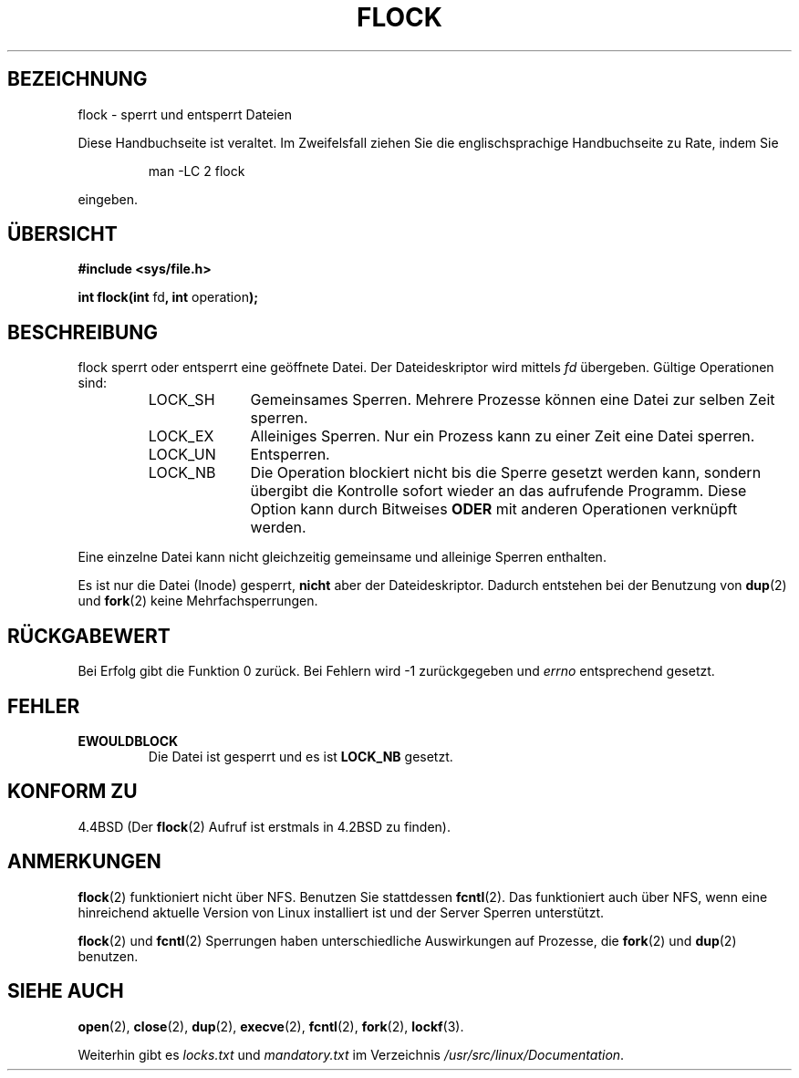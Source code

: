 .\" Hey Emacs! This file is -*- nroff -*- source.
.\"
.\" Copyright 1993 Rickard E. Faith (faith@cs.unc.edu)
.\"
.\" Permission is granted to make and distribute verbatim copies of this
.\" manual provided the copyright notice and this permission notice are
.\" preserved on all copies.
.\"
.\" Permission is granted to copy and distribute modified versions of this
.\" manual under the conditions for verbatim copying, provided that the
.\" entire resulting derived work is distributed under the terms of a
.\" permission notice identical to this one
.\" 
.\" Since the Linux kernel and libraries are constantly changing, this
.\" manual page may be incorrect or out-of-date.  The author(s) assume no
.\" responsibility for errors or omissions, or for damages resulting from
.\" the use of the information contained herein.  The author(s) may not
.\" have taken the same level of care in the production of this manual,
.\" which is licensed free of charge, as they might when working
.\" professionally.
.\" 
.\" Formatted or processed versions of this manual, if unaccompanied by
.\" the source, must acknowledge the copyright and authors of this work.
.\"
.\" Modified Fri Jan 31 16:26:07 1997 by Eric S. Raymond <esr@thyrsus.com>
.\" Modified Fri Dec 11 17:57:27 1998 by Jamie Lokier <jamie@imbolc.ucc.ie>
.\" Translated into German by Dennis Stampfer <kontakt@dstampfer.de>
.\"
.TH FLOCK 2 "28. August 2002" "" "Systemaufrufe"
.SH BEZEICHNUNG
flock \- sperrt und entsperrt Dateien
.PP
Diese Handbuchseite ist veraltet. Im Zweifelsfall ziehen Sie
die englischsprachige Handbuchseite zu Rate, indem Sie
.IP
man -LC 2 flock
.PP
eingeben.
.SH "ÜBERSICHT"
.B #include <sys/file.h>
.sp
.BR "int flock(int " fd ", int " operation );
.SH BESCHREIBUNG
flock sperrt oder entsperrt eine geöffnete Datei.  Der Dateideskriptor wird
mittels
.I fd
übergeben.  Gültige Operationen sind:
.RS
.sp
.TP 1.0i
LOCK_SH
Gemeinsames Sperren.  Mehrere Prozesse können eine Datei zur selben Zeit sperren.
.TP
LOCK_EX
Alleiniges Sperren.  Nur ein Prozess kann zu einer Zeit eine Datei sperren.
.TP
LOCK_UN
Entsperren.
.TP
LOCK_NB
Die Operation blockiert nicht bis die Sperre gesetzt werden kann,
sondern übergibt die Kontrolle sofort wieder an das aufrufende Programm.
Diese Option kann durch Bitweises 
.B ODER 
mit anderen Operationen verknüpft werden.
.sp
.RE
.PP
Eine einzelne Datei kann nicht gleichzeitig gemeinsame und alleinige
Sperren enthalten.
.PP
Es ist nur die Datei (Inode) gesperrt, 
.BI nicht
aber der Dateideskriptor.  Dadurch entstehen bei der Benutzung von
.BR dup (2)
und
.BR fork (2)
keine Mehrfachsperrungen.
.SH RÜCKGABEWERT
Bei Erfolg gibt die Funktion 0 zurück. Bei Fehlern wird \-1 zurückgegeben und
.I errno
entsprechend gesetzt.
.SH FEHLER
.TP
.B EWOULDBLOCK
Die Datei ist gesperrt und es ist
.B LOCK_NB
gesetzt.
.SH KONFORM ZU
4.4BSD (Der
.BR flock (2)
Aufruf ist erstmals in 4.2BSD zu finden).
.SH ANMERKUNGEN
.BR flock (2)
funktioniert nicht über NFS.  Benutzen Sie stattdessen
.BR fcntl (2).
Das funktioniert auch über NFS, wenn eine hinreichend aktuelle Version
von Linux installiert ist und der Server Sperren unterstützt.
.PP
.BR flock (2)
und
.BR fcntl (2)
Sperrungen haben unterschiedliche Auswirkungen auf Prozesse, die
.BR fork (2)
und
.BR dup (2)
benutzen.
.SH SIEHE AUCH
.BR open (2),
.BR close (2),
.BR dup (2),
.BR execve (2),
.BR fcntl (2),
.BR fork (2),
.BR lockf (3).
.PP
Weiterhin gibt es
.I locks.txt 
und
.I mandatory.txt 
im Verzeichnis
.IR /usr/src/linux/Documentation .
